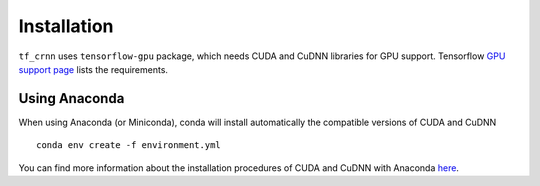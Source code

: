 Installation
------------

``tf_crnn`` uses ``tensorflow-gpu`` package, which needs CUDA and CuDNN libraries for GPU support. Tensorflow
`GPU support page <https://www.tensorflow.org/install/gpu>`_ lists the requirements.

Using Anaconda
^^^^^^^^^^^^^^

When using Anaconda (or Miniconda), conda will install automatically the compatible versions of CUDA and CuDNN ::

    conda env create -f environment.yml

You can find more information about the installation procedures of CUDA and CuDNN with Anaconda
`here <https://www.anaconda.com/blog/developer-blog/tensorflow-in-anaconda/>`_.

..    Using ``pip``
    ^^^^^^^^^^^^^

    Before using ``tf_crnn`` we recommend creating a virtual environment (python 3.5).
    Then, install the dependencies using Github repository's ``setup.py`` file. ::

        pip install git+https://github.com/solivr/tf-crnn

    You will then need to install CUDA and CuDNN libraries manually.


..    Using Docker
    ^^^^^^^^^^^^
    (thanks to `PonteIneptique <https://github.com/PonteIneptique>`_)

    The ``Dockerfile`` in the root directory allows you to run the whole program as a Docker Nvidia Tensorflow GPU container.
    This is potentially helpful to deal with external dependencies like CUDA and the likes.

    You can follow installations processes here :

    - docker-ce : `Ubuntu <https://docs.docker.com/install/linux/docker-ce/ubuntu/#os-requirements>`_
    - nvidia-docker : `Ubuntu <https://nvidia.github.io/nvidia-docker/>`_

    Once this is installed, we will need to build the image of the container by doing : ::

        nvidia-docker build . --tag tf-crnn


    Our container model is now named ``tf-crnn``.
    We will be able to run it from ``nvidia-docker run -it tf-crnn:latest bash``
    which will open a bash directory exactly where you are. Although, we recommend using ::

        nvidia-docker run -it -p 8888:8888 -p 6006:6006 -v /absolute/path/to/here/config:./config -v $INPUT_DATA:/sources  tf-crnn:latest bash

    where ``$INPUT_DATA`` should be replaced by the directory where you have your training and testing data.
    This will get mounted on the ``sources`` folder. We propose to mount by default ``./config`` to the current ``./config`` directory.
    Path need to be absolute path. We also recommend to change ::

        //...
        "output_model_dir" : "/.output/"


    to ::

        //...
        "output_model_dir" : "/config/output"


    **Do not forget** to rename your training and testing file path, as well as renaming the path to their
    image by ``/sources/.../file.{png,jpg}``


    .. note:: if you are uncomfortable with bash, you can always replace bash by ``ipython3 notebook --allow-root``
        and go to your browser on ``http://localhost:8888/`` . A token will be shown in the terminal
